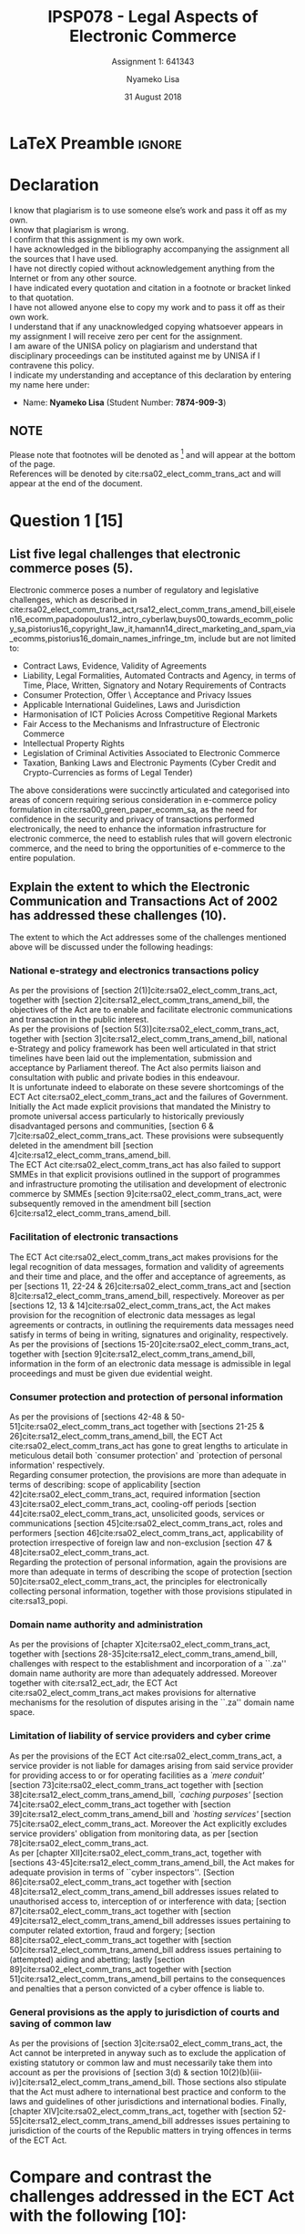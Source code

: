 * LaTeX Preamble                                                     :ignore:
#+TITLE: IPSP078 - Legal Aspects of Electronic Commerce
#+AUTHOR: Nyameko Lisa
#+DATE: 31 August 2018
#+SUBTITLE: Assignment 1: 641343

#+LATEX_HEADER: \usepackage[margin=0.80in]{geometry}
#+LATEX_HEADER: \usepackage[backend=biber, style=ieee, url=false]{biblatex}
#+LATEX_HEADER: \usepackage{float}
#+LATEX_HEADER: \usepackage[super,negative]{nth}
#+LATEX_HEADER: \usepackage[capitalise]{cleveref}
#+LATEX_HEADER: \usepackage{pst-node,transparent,ragged2e}
#+LATEX_HEADER: \addbibresource{/home/nlisa/.spacemacs.d/org-files/bibliography.bib}
#+LATEX_HEADER: \DeclareFieldFormat[inproceedings]{citetitle}{\textit{#1}}
#+LATEX_HEADER: \DeclareFieldFormat[inproceedings]{title}{\textit{#1}}
#+LATEX_HEADER: \DeclareFieldFormat[misc]{citetitle}{#1}
#+LATEX_HEADER: \DeclareFieldFormat[misc]{title}{#1}
#+LATEX_HEADER: \renewcommand*{\bibpagespunct}{%
#+LATEX_HEADER:   \ifentrytype{inproceedings}
#+LATEX_HEADER:     {\addspace}
#+LATEX_HEADER:     {\addcomma\space}}
#+LATEX_HEADER: \AtEveryCitekey{\ifuseauthor{}{\clearname{author}}}
#+LATEX_HEADER: \AtEveryBibitem{\ifuseauthor{}{\clearname{author}}}

#+OPTIONS: toc:nil
#+LATEX_HEADER: \SpecialCoor

# Institution
#+BEGIN_EXPORT latex
\addvspace{110pt}
\centering{
\pnode(0.5\textwidth,-0.5\textheight){thisCenter}
\rput(thisCenter){%\transparent{0.25}
\includegraphics[width=2.7in]{/home/nlisa/course/llb/wipo-unisa/UNISACoatofArms.eps}}}
#+END_EXPORT

#+LaTeX: \justifying
#+LaTeX: \addvspace{110pt}
* Declaration
  :PROPERTIES:
   :UNNUMBERED: t
  :END:
  I know that plagiarism is to use someone else’s work and pass it off as my own.\\
  I know that plagiarism is wrong.\\
  I confirm that this assignment is my own work.\\
  I have acknowledged in the bibliography accompanying the assignment all the sources that I have used.\\
  I have not directly copied without acknowledgement anything from the Internet or from any other source.\\
  I have indicated every quotation and citation in a footnote or bracket linked to that quotation.\\
  I have not allowed anyone else to copy my work and to pass it off as their own work.\\
  I understand that if any unacknowledged copying whatsoever appears in my assignment I will receive zero per cent for the assignment.\\
  I am aware of the UNISA policy on plagiarism and understand that disciplinary proceedings can be instituted against me by UNISA if I contravene this policy.\\
  I indicate my understanding and acceptance of this declaration by
  entering my name here under:
    - Name: *Nyameko Lisa* (Student Number: *7874-909-3*)

** NOTE
Please note that footnotes will be denoted as [fn::This is a footnote.] and will
appear at the bottom of the page.\\
References will be denoted by cite:rsa02_elect_comm_trans_act and will appear at the end of the document.
\newpage


* Question 1 [15]
** List five legal challenges that electronic commerce poses (5).

Electronic commerce poses a number of regulatory and legislative challenges,
which as described in
cite:rsa02_elect_comm_trans_act,rsa12_elect_comm_trans_amend_bill,eiselen16_ecomm,papadopoulus12_intro_cyberlaw,buys00_towards_ecomm_policy_sa,pistorius16_copyright_law_it,hamann14_direct_marketing_and_spam_via_ecomms,pistorius16_domain_names_infringe_tm, include but are
not limited to:

- Contract Laws, Evidence, Validity of Agreements
- Liability, Legal Formalities, Automated Contracts and Agency, in terms of
  Time, Place, Written, Signatory and Notary Requirements of Contracts
- Consumer Protection, Offer \ Acceptance and Privacy Issues
- Applicable International Guidelines, Laws and Jurisdiction
- Harmonisation of ICT Policies Across Competitive Regional Markets
- Fair Access to the Mechanisms and Infrastructure of Electronic Commerce
- Intellectual Property Rights
- Legislation of Criminal Activities Associated to Electronic Commerce
- Taxation, Banking Laws and Electronic Payments (Cyber Credit and
  Crypto-Currencies as forms of Legal Tender)

The above considerations were succinctly articulated and categorised into areas
of concern requiring serious consideration in e-commerce policy formulation in
cite:rsa00_green_paper_ecomm_sa, as the need for confidence in the security and
privacy of transactions performed electronically, the need to enhance the
information infrastructure for electronic commerce, the need to establish rules
that will govern electronic commerce, and the need to bring the opportunities of
e-commerce to the entire population.

** Explain the extent to which the Electronic Communication and Transactions Act of 2002 has addressed these challenges (10).

The extent to which the Act addresses some of the challenges mentioned above will be
discussed under the following headings:

*** National e-strategy and electronics transactions policy

As per the provisions of [section 2(1)]cite:rsa02_elect_comm_trans_act, together
with [section 2]cite:rsa12_elect_comm_trans_amend_bill, the objectives of the
Act are to enable and facilitate electronic communications and transaction in
the public interest.\\

As per the provisions of [section 5(3)]cite:rsa02_elect_comm_trans_act, together
with [section 3]cite:rsa12_elect_comm_trans_amend_bill, national e-Strategy and
policy framework has been well articulated in that strict timelines have been laid out the
implementation, submission and acceptance by Parliament thereof. The Act also
permits liaison and consultation with public and private bodies in this
endeavour.\\

It is unfortunate indeed to elaborate on these severe shortcomings of the ECT
Act cite:rsa02_elect_comm_trans_act and the failures of Government. Initially
the Act made explicit provisions that mandated the Ministry to promote universal
access particularly to historically previously disadvantaged persons and
communities, [section 6 & 7]cite:rsa02_elect_comm_trans_act. These provisions
were subsequently deleted in the amendment bill [section
4]cite:rsa12_elect_comm_trans_amend_bill.\\

The ECT Act cite:rsa02_elect_comm_trans_act has also failed to support SMMEs in
that explicit provisions outlined in the support of programmes and
infrastructure promoting the utilisation and development of electronic commerce
by SMMEs [section 9]cite:rsa02_elect_comm_trans_act, were subsequently removed
in the amendment bill [section 6]cite:rsa12_elect_comm_trans_amend_bill.

*** Facilitation of electronic transactions
The ECT Act cite:rsa02_elect_comm_trans_act makes provisions for the legal
recognition of data messages, formation and validity of agreements and their
time and place, and the offer and acceptance of agreements, as per [sections 11,
22-24 & 26]cite:rsa02_elect_comm_trans_act and [section
8]cite:rsa12_elect_comm_trans_amend_bill, respectively. Moreover as per
[sections 12, 13 & 14]cite:rsa02_elect_comm_trans_act, the Act makes provision
for the recognition of electronic data messages as legal agreements or
contracts, in outlining the requirements data messages need satisfy in terms of
being in writing, signatures and originality, respectively.\\

As per the provisions of [sections 15-20]cite:rsa02_elect_comm_trans_act, together
with [section 9]cite:rsa12_elect_comm_trans_amend_bill, information in the form
of an electronic data message is admissible in legal proceedings and must be
given due evidential weight.

*** Consumer protection and protection of personal information
As per the provisions of [sections 42-48 & 50-51]cite:rsa02_elect_comm_trans_act
together with [sections 21-25 & 26]cite:rsa12_elect_comm_trans_amend_bill, the
ECT Act cite:rsa02_elect_comm_trans_act has gone to great lengths to articulate
in meticulous detail both `consumer protection' and `protection of personal
information' respectively.\\

Regarding consumer protection, the provisions are more than adequate in terms of
describing: scope of applicability [section 42]cite:rsa02_elect_comm_trans_act,
required information [section 43]cite:rsa02_elect_comm_trans_act, cooling-off
periods [section 44]cite:rsa02_elect_comm_trans_act, unsolicited goods, services
or communications [section 45]cite:rsa02_elect_comm_trans_act, roles and
performers [section 46]cite:rsa02_elect_comm_trans_act, applicability of
protection irrespective of foreign law and non-exclusion [section 47 &
48]cite:rsa02_elect_comm_trans_act.\\

Regarding the protection of personal information, again the provisions are more
than adequate in terms of describing the scope of protection [section
50]cite:rsa02_elect_comm_trans_act, the principles for electronically collecting
personal information, together with those provisions stipulated in
cite:rsa13_popi.

*** Domain name authority and administration
As per the provisions of [chapter X]cite:rsa02_elect_comm_trans_act, together
with [sections 28-35]cite:rsa12_elect_comm_trans_amend_bill, challenges with
respect to the establishment and incorporation of a ``.za'' domain name
authority are more than adequately addressed. Moreover together with
cite:rsa12_ect_adr, the ECT Act cite:rsa02_elect_comm_trans_act makes provisions
for alternative mechanisms for the resolution of disputes arising in the ``.za''
domain name space.

*** Limitation of liability of service providers and cyber crime
As per the provisions of the ECT Act cite:rsa02_elect_comm_trans_act, a service
provider is not liable for damages arising from said service provider for
providing access to or for operating facilities as a /`mere conduit'/ [section
73]cite:rsa02_elect_comm_trans_act together with [section
38]cite:rsa12_elect_comm_trans_amend_bill, /`caching purposes'/ [section
74]cite:rsa02_elect_comm_trans_act together with [section
39]cite:rsa12_elect_comm_trans_amend_bill and /`hosting services'/ [section
75]cite:rsa02_elect_comm_trans_act. Moreover the Act explicitly excludes service
providers' obligation from monitoring data, as per [section
78]cite:rsa02_elect_comm_trans_act.\\

As per [chapter XII]cite:rsa02_elect_comm_trans_act, together with [sections
43-45]cite:rsa12_elect_comm_trans_amend_bill, the Act makes for adequate
provision in terms of ``cyber inspectors''. [Section
86]cite:rsa02_elect_comm_trans_act together with [section
48]cite:rsa12_elect_comm_trans_amend_bill addresses issues related to
unauthorised access to, interception of or interference with data; [section
87]cite:rsa02_elect_comm_trans_act together with [section
49]cite:rsa12_elect_comm_trans_amend_bill addresses issues pertaining to
computer related extortion, fraud and forgery; [section
88]cite:rsa02_elect_comm_trans_act together with [section
50]cite:rsa12_elect_comm_trans_amend_bill address issues pertaining to
(attempted) aiding and abetting; lastly [section
89]cite:rsa02_elect_comm_trans_act together with [section
51]cite:rsa12_elect_comm_trans_amend_bill pertains to the consequences and
penalties that a person convicted of a cyber offence is liable to.

*** General provisions as the apply to jurisdiction of courts and saving of common law
As per the provisions of [section 3]cite:rsa02_elect_comm_trans_act, the Act
cannot be interpreted in anyway such as to exclude the application of existing
statutory or common law and must necessarily take them into account as per the
provisions of [section 3(d) & section
10(2)(b)(iii-iv)]cite:rsa12_elect_comm_trans_amend_bill. Those sections also
stipulate that the Act must adhere to international best practice and conform to
the laws and guidelines of other jurisdictions and international bodies.
Finally, [chapter XIV]cite:rsa02_elect_comm_trans_act, together with [section
52-55]cite:rsa12_elect_comm_trans_amend_bill addresses issues pertaining to
jurisdiction of the courts of the Republic matters in trying offences in terms
of the ECT Act.

* Compare and contrast the challenges addressed in the ECT Act with the following [10]:

** The UNCITRAL Model Law on Electronic Commerce of 1996 (5)

Challenges related to the facilitation of electronic transactions are handled in a very
similar manner in [parts 1 & 2]cite:rsa02_elect_comm_trans_act /`legal
requirements for data messages'/ and /`communication of data messages'/, and in
[chapters II and III]cite:un96_uncitral_model_law_ecomm /`application of legal
requirements to data messages'/ and /`communication of data messages'/
respectively.\\

Where there are discrepancies however is in the challenges posed by matters
related to consumer protection, protection of personal information, domain name
administration, limitation of liability in respect of service providers, and
cyber crime, to name but a few. These challenges whilst addressed in the ECT Act
cite:rsa02_elect_comm_trans_act, are not handled at all in the UNCITRAL Model Law
cite:un96_uncitral_model_law_ecomm.\\

Lastly where the ECT Act cite:rsa02_elect_comm_trans_act has clear shortcomings,
are challenges posed by electronics commerce with regards to the carriage of
goods [articles 16 & 17]cite:un96_uncitral_model_law_ecomm, which is not handled
at all within the ECT Act cite:rsa02_elect_comm_trans_act.

** The SADC Model Law on Electronic Transactions and Electronic Commerce of 2012. In your answer briefly explain what impact the SADC Model will have on the South African legislation and those of neighbouring countries (5)

The provisions of the ECT Act cite:rsa02_elect_comm_trans_act are almost
identically aligned with the provisions of the SADC Model Law
cite:hipssa13_elec_trans_ecom_sadc_model_law. From the SADC Model Law, part 1 -
/`general enabling provisions'/, part 2 - /`electronic transactions'/, part 3 -
/`electronic commerce'/, part 4 - /`consumer protection'/ and part v - /`service
providers'/. The SADC Model however, makes no references to domain name
authorities and cyber law to name but a few discrepancies.\\

The impact of the SADC Model, will be the harmonisation of regional ICT
communication, transaction and commerce policy. Without the SADC Model as an
overarching and guiding template, neighbouring countries may potentially develop
contradictory regulatory frameworks that impede regional electronic commerce.
* Bibliography                                                       :ignore:
\printbibliography
